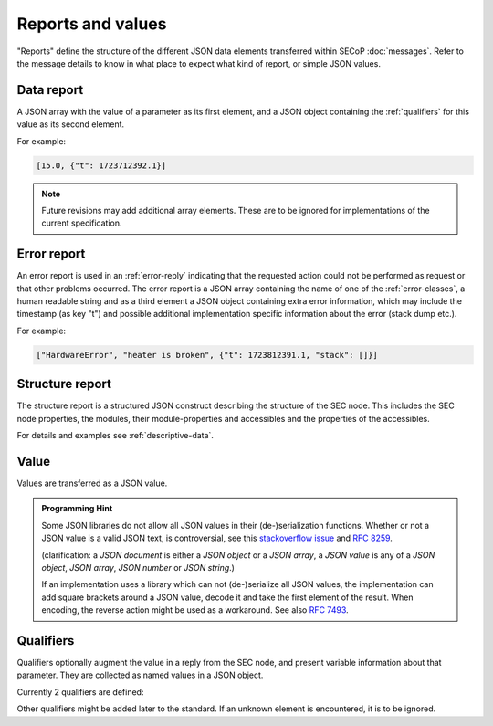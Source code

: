 Reports and values
==================

"Reports" define the structure of the different JSON data elements transferred
within SECoP :doc:`messages`.  Refer to the message details to know in what
place to expect what kind of report, or simple JSON values.

.. _data-report:

Data report
-----------

A JSON array with the value of a parameter as its first element, and a JSON
object containing the :ref:`qualifiers` for this value as its second element.

For example:

.. code:: json

    [15.0, {"t": 1723712392.1}]

.. note:: Future revisions may add additional array elements.  These are to be
          ignored for implementations of the current specification.


.. _error-report:

Error report
------------

An error report is used in an :ref:`error-reply` indicating that the requested
action could not be performed as request or that other problems occurred.  The
error report is a JSON array containing the name of one of the
:ref:`error-classes`, a human readable string and as a third element a
JSON object containing extra error information, which may include the timestamp
(as key "t") and possible additional implementation specific information about
the error (stack dump etc.).

For example:

.. code:: json

    ["HardwareError", "heater is broken", {"t": 1723812391.1, "stack": []}]


Structure report
----------------

The structure report is a structured JSON construct describing the structure of
the SEC node.  This includes the SEC node properties, the modules, their
module-properties and accessibles and the properties of the accessibles.

For details and examples see :ref:`descriptive-data`.


.. _value:

Value
-----

Values are transferred as a JSON value.

.. admonition:: Programming Hint

    Some JSON libraries do not allow all JSON values in their (de-)serialization
    functions.  Whether or not a JSON value is a valid JSON text, is
    controversial, see this `stackoverflow issue
    <https://stackoverflow.com/questions/19569221>`_ and :rfc:`8259`.

    (clarification: a *JSON document* is either a *JSON object* or a *JSON
    array*, a *JSON value* is any of a *JSON object*, *JSON array*, *JSON
    number* or *JSON string*.)

    If an implementation uses a library which can not (de-)serialize all JSON
    values, the implementation can add square brackets around a JSON value,
    decode it and take the first element of the result.  When encoding, the
    reverse action might be used as a workaround.  See also :rfc:`7493`.


.. _qualifiers:

Qualifiers
----------

Qualifiers optionally augment the value in a reply from the SEC node, and
present variable information about that parameter.  They are collected as named
values in a JSON object.

Currently 2 qualifiers are defined:

.. describe:: "t"

    The timestamp when the parameter has changed or was verified/measured (when
    no timestamp is given, the ECS may use the arrival time of the update
    message as the timestamp).  It SHOULD be given, if the SEC node has a
    synchronized time.  The format is that of a UNIX time stamp, i.e. seconds
    since 1970-01-01T00:00:00+00:00Z, represented as a number, in general a
    floating point when the resolution is better than 1 second.

    .. note:: To check if a SEC node supports time stamping, a `ping` request
              can be sent.

.. describe:: "e"

    The uncertainty of the quantity.  MUST be in the same units as the value.
    So far the interpretation of "e" is not fixed (sigma vs. RMS difference
    vs. other possibilities).

Other qualifiers might be added later to the standard.  If an unknown element is
encountered, it is to be ignored.
